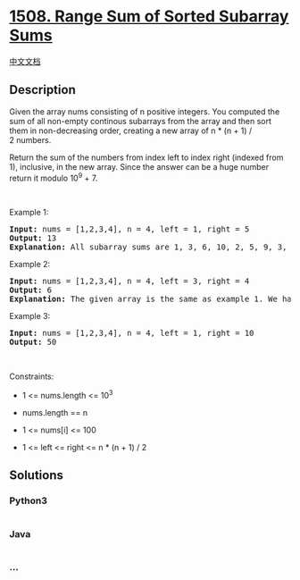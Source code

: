 * [[https://leetcode.com/problems/range-sum-of-sorted-subarray-sums][1508.
Range Sum of Sorted Subarray Sums]]
  :PROPERTIES:
  :CUSTOM_ID: range-sum-of-sorted-subarray-sums
  :END:
[[./solution/1500-1599/1508.Range Sum of Sorted Subarray Sums/README.org][中文文档]]

** Description
   :PROPERTIES:
   :CUSTOM_ID: description
   :END:

#+begin_html
  <p>
#+end_html

Given the array nums consisting of n positive integers. You computed the
sum of all non-empty continous subarrays from the array and then sort
them in non-decreasing order, creating a new array of n * (n + 1) /
2 numbers.

#+begin_html
  </p>
#+end_html

#+begin_html
  <p>
#+end_html

Return the sum of the numbers from index left to index right (indexed
from 1), inclusive, in the new array. Since the answer can be a huge
number return it modulo 10^9 + 7.

#+begin_html
  </p>
#+end_html

#+begin_html
  <p>
#+end_html

 

#+begin_html
  </p>
#+end_html

#+begin_html
  <p>
#+end_html

Example 1:

#+begin_html
  </p>
#+end_html

#+begin_html
  <pre>
  <strong>Input:</strong> nums = [1,2,3,4], n = 4, left = 1, right = 5
  <strong>Output:</strong> 13 
  <strong>Explanation:</strong> All subarray sums are 1, 3, 6, 10, 2, 5, 9, 3, 7, 4. After sorting them in non-decreasing order we have the new array [1, 2, 3, 3, 4, 5, 6, 7, 9, 10]. The sum of the numbers from index le = 1 to ri = 5 is 1 + 2 + 3 + 3 + 4 = 13. 
  </pre>
#+end_html

#+begin_html
  <p>
#+end_html

Example 2:

#+begin_html
  </p>
#+end_html

#+begin_html
  <pre>
  <strong>Input:</strong> nums = [1,2,3,4], n = 4, left = 3, right = 4
  <strong>Output:</strong> 6
  <strong>Explanation:</strong> The given array is the same as example 1. We have the new array [1, 2, 3, 3, 4, 5, 6, 7, 9, 10]. The sum of the numbers from index le = 3 to ri = 4 is 3 + 3 = 6.
  </pre>
#+end_html

#+begin_html
  <p>
#+end_html

Example 3:

#+begin_html
  </p>
#+end_html

#+begin_html
  <pre>
  <strong>Input:</strong> nums = [1,2,3,4], n = 4, left = 1, right = 10
  <strong>Output:</strong> 50
  </pre>
#+end_html

#+begin_html
  <p>
#+end_html

 

#+begin_html
  </p>
#+end_html

#+begin_html
  <p>
#+end_html

Constraints:

#+begin_html
  </p>
#+end_html

#+begin_html
  <ul>
#+end_html

#+begin_html
  <li>
#+end_html

1 <= nums.length <= 10^3

#+begin_html
  </li>
#+end_html

#+begin_html
  <li>
#+end_html

nums.length == n

#+begin_html
  </li>
#+end_html

#+begin_html
  <li>
#+end_html

1 <= nums[i] <= 100

#+begin_html
  </li>
#+end_html

#+begin_html
  <li>
#+end_html

1 <= left <= right <= n * (n + 1) / 2

#+begin_html
  </li>
#+end_html

#+begin_html
  </ul>
#+end_html

** Solutions
   :PROPERTIES:
   :CUSTOM_ID: solutions
   :END:

#+begin_html
  <!-- tabs:start -->
#+end_html

*** *Python3*
    :PROPERTIES:
    :CUSTOM_ID: python3
    :END:
#+begin_src python
#+end_src

*** *Java*
    :PROPERTIES:
    :CUSTOM_ID: java
    :END:
#+begin_src java
#+end_src

*** *...*
    :PROPERTIES:
    :CUSTOM_ID: section
    :END:
#+begin_example
#+end_example

#+begin_html
  <!-- tabs:end -->
#+end_html
